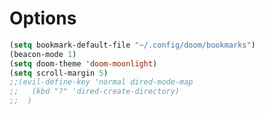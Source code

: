 #+STARTUP: showeverything

# Make autocomplete like neovim's constant autocomplete (with rg and lsp and ai-powerd-autocomplete)
# Do opposite: (add-hook 'org-mode-hook 'org-indent-mode)
* Options
#+begin_src emacs-lisp
(setq bookmark-default-file "~/.config/doom/bookmarks")
(beacon-mode 1)
(setq doom-theme 'doom-moonlight)
(setq scroll-margin 5)
;;(evil-define-key 'normal dired-mode-map
;;   (kbd "?" 'dired-create-directory)
;;  )
#+end_src
